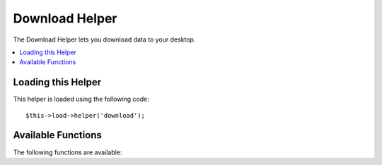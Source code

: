 ###############
Download Helper
###############

The Download Helper lets you download data to your desktop.

.. contents::
  :local:

.. raw:: html

  <div class="custom-index container"></div>

Loading this Helper
===================

This helper is loaded using the following code::

	$this->load->helper('download');

Available Functions
===================

The following functions are available:


.. function:: force_download([$filename = ''[, $data = ''[, $set_mime = FALSE]]])

	:param	string	$filename: Filename
	:param	mixed	$data: File contents
	:param	bool	$set_mime: Whether to try to send the actual MIME type
	:returns:	void

	Generates server headers which force data to be downloaded to your
	desktop. Useful with file downloads. The first parameter is the **name
	you want the downloaded file to be named**, the second parameter is the
	file data.

	If you set the second parameter to NULL and ``$filename`` is an existing, readable
	file path, then its content will be read instead.

	If you set the third parameter to boolean TRUE, then the actual file MIME type
	(based on the filename extension) will be sent, so that if your browser has a
	handler for that type - it can use it.

	Example::

		$data = 'Here is some text!';
		$name = 'mytext.txt';
		force_download($name, $data);

	If you want to download an existing file from your server you'll need to
	do the following::

		// Contents of photo.jpg will be automatically read
		force_download('/path/to/photo.jpg', NULL);